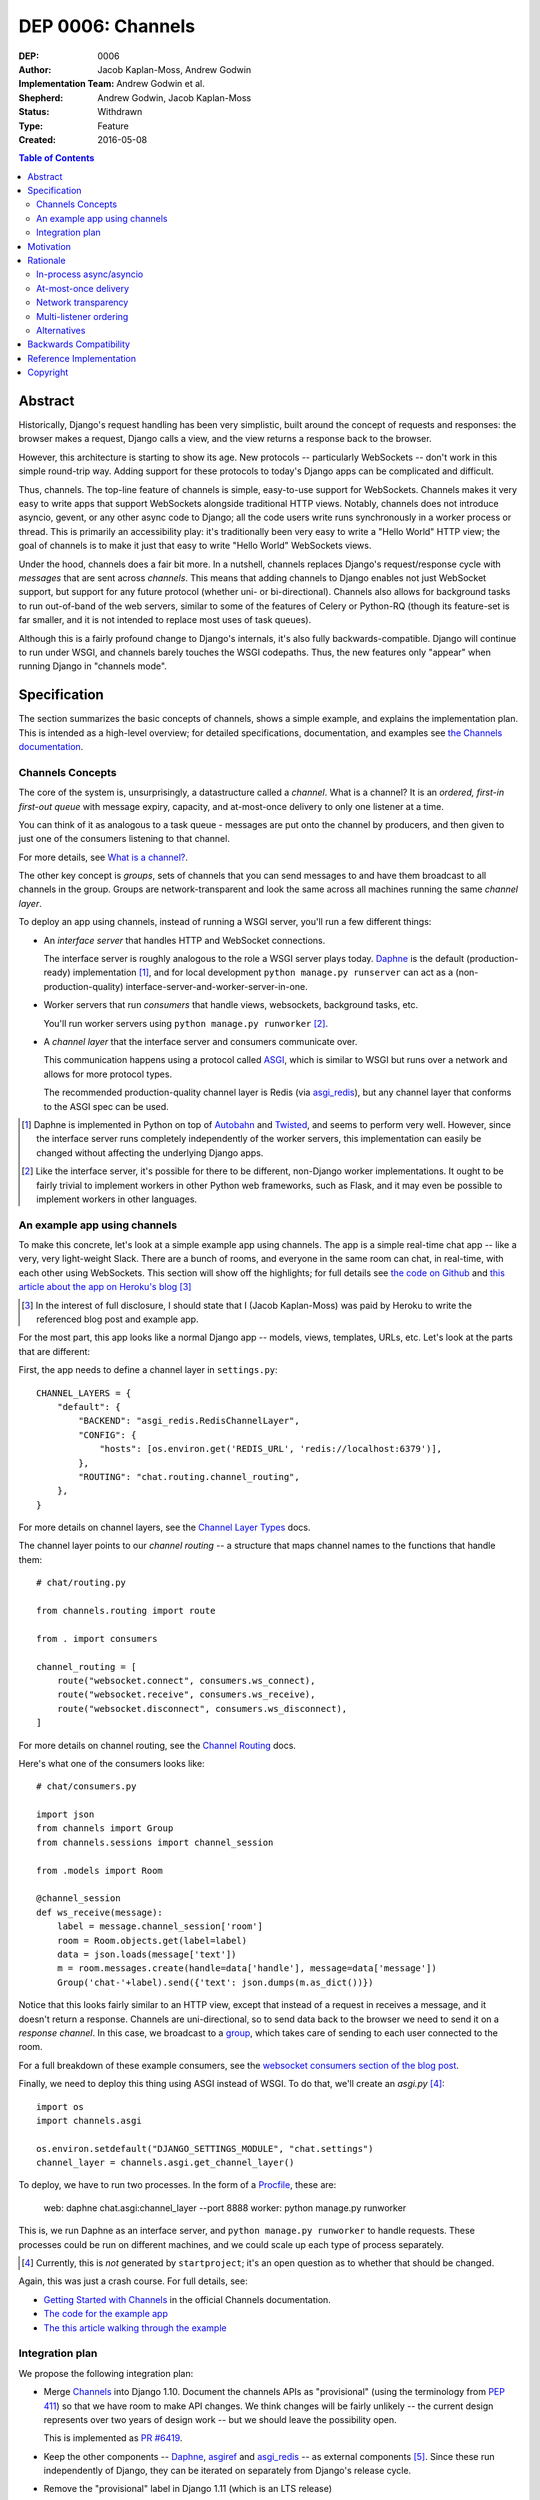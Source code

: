 ==================
DEP 0006: Channels
==================

:DEP: 0006
:Author: Jacob Kaplan-Moss, Andrew Godwin
:Implementation Team: Andrew Godwin et al.
:Shepherd: Andrew Godwin, Jacob Kaplan-Moss
:Status: Withdrawn
:Type: Feature
:Created: 2016-05-08

.. contents:: Table of Contents
   :depth: 3
   :local:

Abstract
========

Historically, Django's request handling has been very simplistic, built around
the concept of requests and responses: the browser makes a request, Django
calls a view, and the view returns a response back to the browser.

However, this architecture is starting to show its age. New protocols --
particularly WebSockets -- don't work in this simple round-trip way. Adding
support for these protocols to today's Django apps can be complicated and
difficult.

Thus, channels. The top-line feature of channels is simple, easy-to-use support
for WebSockets. Channels makes it very easy to write apps that support
WebSockets alongside traditional HTTP views. Notably, channels does not
introduce asyncio, gevent, or any other async code to Django; all the code
users write runs synchronously in a worker process or thread. This is primarily
an accessibility play: it's traditionally been very easy to write a "Hello
World" HTTP view; the goal of channels is to make it just that easy to write
"Hello World" WebSockets views.

Under the hood, channels does a fair bit more. In a nutshell, channels replaces
Django's request/response cycle with *messages* that are sent across
*channels*.  This means that adding channels to Django enables not just
WebSocket support, but support for any future protocol (whether uni- or
bi-directional). Channels also allows for background tasks to run out-of-band
of the web servers, similar to some of the features of Celery or Python-RQ
(though its feature-set is far smaller, and it is not intended to replace most
uses of task queues).

Although this is a fairly profound change to Django's internals, it's also
fully backwards-compatible. Django will continue to run under WSGI, and
channels barely touches the WSGI codepaths. Thus, the new features only
"appear" when running Django in "channels mode".


Specification
=============

The section summarizes the basic concepts of channels, shows a simple example,
and explains the implementation plan. This is intended as a high-level
overview; for detailed specifications, documentation, and examples see `the
Channels documentation <https://channels.readthedocs.io/>`_.


Channels Concepts
-----------------

The core of the system is, unsurprisingly, a datastructure called a *channel*.
What is a channel? It is an *ordered, first-in first-out queue* with message
expiry, capacity, and at-most-once delivery to only one listener at a time.

You can think of it as analogous to a task queue - messages are put onto the
channel by producers, and then given to just one of the consumers listening to
that channel.

For more details, see `What is a channel?
<https://channels.readthedocs.io/en/latest/concepts.html#what-is-a-channel>`_.

The other key concept is *groups*, sets of channels that you can send messages
to and have them broadcast to all channels in the group. Groups are
network-transparent and look the same across all machines running the same
*channel layer*.

To deploy an app using channels, instead of running a WSGI server, you'll run a
few different things:

* An *interface server* that handles HTTP and WebSocket connections.

  The interface server is roughly analogous to the role a WSGI server plays
  today. Daphne_ is the default (production-ready) implementation [#]_, and for
  local development ``python manage.py runserver`` can act as a
  (non-production-quality) interface-server-and-worker-server-in-one.

* Worker servers that run *consumers* that handle views, websockets, background
  tasks, etc.

  You'll run worker servers using ``python manage.py runworker`` [#]_.

* A *channel layer* that the interface server and consumers communicate over.

  This communication happens using a protocol called `ASGI
  <https://channels.readthedocs.io/en/latest/asgi.html>`_, which is similar to
  WSGI but runs over a network and allows for more protocol types.

  The recommended production-quality channel layer is Redis (via `asgi_redis
  <https://github.com/andrewgodwin/asgi_redis>`_), but any channel layer that
  conforms to the ASGI spec can be used.

.. [#] Daphne is implemented in Python on top of `Autobahn
       <http://autobahn.ws/>`_ and `Twisted
       <https://twistedmatrix.com/trac/>`_, and seems to perform very
       well. However, since the interface server runs completely independently
       of the worker servers, this implementation can easily be changed without
       affecting the underlying Django apps.

.. [#] Like the interface server, it's possible for there to be different,
       non-Django worker implementations. It ought to be fairly trivial to
       implement workers in other Python web frameworks, such as Flask, and it
       may even be possible to implement workers in other languages.


An example app using channels
-----------------------------

To make this concrete, let's look at a simple example app using channels. The
app is a simple real-time chat app -- like a very, very light-weight
Slack. There are a bunch of rooms, and everyone in the same room can chat, in
real-time, with each other using WebSockets. This section will show off the
highlights; for full details see `the code on Github
<https://github.com/jacobian/channels-example>`_ and `this article about the
app on Heroku's blog
<https://blog.heroku.com/archives/2016/3/17/in_deep_with_django_channels_the_future_of_real_time_apps_in_django>`_
[#]_

.. [#] In the interest of full disclosure, I should state that I (Jacob
       Kaplan-Moss) was paid by Heroku to write the referenced blog post and
       example app.

For the most part, this app looks like a normal Django app -- models, views,
templates, URLs, etc. Let's look at the parts that are different:

First, the app needs to define a channel layer in ``settings.py``::

    CHANNEL_LAYERS = {
        "default": {
            "BACKEND": "asgi_redis.RedisChannelLayer",
            "CONFIG": {
                "hosts": [os.environ.get('REDIS_URL', 'redis://localhost:6379')],
            },
            "ROUTING": "chat.routing.channel_routing",
        },
    }

For more details on channel layers, see the `Channel Layer Types
<https://channels.readthedocs.io/en/latest/backends.html>`_ docs.

The channel layer points to our *channel routing* -- a structure that maps
channel names to the functions that handle them::

    # chat/routing.py

    from channels.routing import route

    from . import consumers

    channel_routing = [
        route("websocket.connect", consumers.ws_connect),
        route("websocket.receive", consumers.ws_receive),
        route("websocket.disconnect", consumers.ws_disconnect),
    ]

For more details on channel routing, see the `Channel Routing
<https://channels.readthedocs.io/en/latest/getting-started.html#routing>`_
docs.

Here's what one of the consumers looks like::

    # chat/consumers.py

    import json
    from channels import Group
    from channels.sessions import channel_session

    from .models import Room

    @channel_session
    def ws_receive(message):
        label = message.channel_session['room']
        room = Room.objects.get(label=label)
        data = json.loads(message['text'])
        m = room.messages.create(handle=data['handle'], message=data['message'])
        Group('chat-'+label).send({'text': json.dumps(m.as_dict())})

Notice that this looks fairly similar to an HTTP view, except that instead of a
request in receives a message, and it doesn't return a response. Channels are
uni-directional, so to send data back to the browser we need to send it on a
*response channel*. In this case, we broadcast to a `group
<https://channels.readthedocs.io/en/latest/getting-started.html#groups>`_,
which takes care of sending to each user connected to the room.

For a full breakdown of these example consumers, see the `websocket consumers
section of the blog post
<https://blog.heroku.com/archives/2016/3/17/in_deep_with_django_channels_the_future_of_real_time_apps_in_django#websocket-consumers>`_.

Finally, we need to deploy this thing using ASGI instead of WSGI. To do that,
we'll create an `asgi.py` [#]_::

    import os
    import channels.asgi

    os.environ.setdefault("DJANGO_SETTINGS_MODULE", "chat.settings")
    channel_layer = channels.asgi.get_channel_layer()

To deploy, we have to run two processes. In the form of a `Procfile
<https://honcho.readthedocs.io/en/latest/index.html#what-are-procfiles>`_,
these are:

    web: daphne chat.asgi:channel_layer --port 8888
    worker: python manage.py runworker

This is, we run Daphne as an interface server, and ``python manage.py
runworker`` to handle requests. These processes could be run on different
machines, and we could scale up each type of process separately.

.. [#] Currently, this is *not* generated by ``startproject``; it's an open
       question as to whether that should be changed.

Again, this was just a crash course. For full details, see:

* `Getting Started with Channels <https://channels.readthedocs.io/en/latest/getting-started.html>`_ in the official Channels documentation.
* `The code for the example app <https://github.com/jacobian/channels-example>`_
* `The this article walking through the example <https://blog.heroku.com/archives/2016/3/17/in_deep_with_django_channels_the_future_of_real_time_apps_in_django>`_


Integration plan
----------------

We propose the following integration plan:

* Merge `Channels <https://github.com/andrewgodwin/channels>`_ into Django
  1.10.  Document the channels APIs as "provisional" (using the terminology
  from `PEP 411 <https://www.python.org/dev/peps/pep-0411/>`_) so that we have
  room to make API changes. We think changes will be fairly unlikely -- the
  current design represents over two years of design work -- but we should
  leave the possibility open.

  This is implemented as `PR #6419
  <https://github.com/django/django/pull/6419>`_.

* Keep the other components -- Daphne_, `asgiref
  <https://github.com/andrewgodwin/asgiref>`_ and `asgi_redis
  <https://github.com/andrewgodwin/asgi_redis>`_ -- as external components
  [#]_. Since these run independently of Django, they can be iterated on
  separately from Django's release cycle.

* Remove the "provisional" label in Django 1.11 (which is an LTS release)

.. [#] We may want to move these components under the Django github org to
       signify their "more official" status. Since that's orthogonal to the
       technical work proposed by this DEP, this DEP takes no position on this
       question.


Motivation
==========

The primary motivation for channels is that of a perceived gap in Django's
abilities; as the Web grows and evolves, the original view-based design has
lasted surprisingly well, but is starting to chafe when presented with some of
the new technologies the web is growing, particularly WebSockets.

Django projects have had to take on external, third-party solutions to try and
fill this hole, whether they are single-use Python servers that proxy into
Django in a variety of ways, or endpoints in entirely different languages
altogether that have more direct first-class support for non-request-response
workflows (such as Node.js or Go).

Every time a Django developer has to go and find a solution, adapt it, or write
their own, Django loses out on the potential for a community of apps, examples
and code around WebSockets that has brought it as far as it has today for
normal HTTP and view code.

Thus, channels' goal is to create a single, unified interface for Django
developers to write their applications against (the consumer and routing model
shown above), and to provide a good abstraction that allows extension and
adaptation of the underlying coordination logic by end-users, specialists, or
the project itself in the future (ASGI).

Like the rest of Django, we cannot hope to satisfy everyone's needs, and in
particular it is unlikely channels could be used as-is at huge scale; however,
no generic component survives that trip, and any resulting code always ends up
very company- and situation-specific.

Moreover, WebSockets are likely the tip of the iceberg; not only does the
growth of connected devices and the "Internet of Things" mean that Django has
to communicate with an ever-growing number of devices with different
communication requirements, but the growth of existing integrations with other
platforms like Slack provides ample opportunity for Django to position itself
as an easy-to-use and reliable solution for all sorts of backend needs.

The core channels design is protocol-agnostic; while it ships with HTTP and
WebSocket support, work is either planned or already underway for Slack, IRC,
email, HTTP/2 and SMS interface servers, allowing developers to use the same,
familiar consumers-and-routing structure to service all kinds of
non-request-response patterns; not just WebSockets.

Channels' end goal is to provide an easy, accessible path for new and existing
Django projects to easily add WebSocket (and other protocol) support in a way
that performs well at small and medium scales, and which cleanly gets out of
the way and leaves you with a good abstraction to build upon once you reach
large scale.

We should not lose sight of the fact that one of our jobs as a framework is to
choose tradeoffs for our users and present them with a single, cohesive
approach that helps inform good project architecture and foster a community of
third-party solutions, extensions and additions to the code; without things
like a standardised view, middleware, model information and settings system,
Django would not be where it is today. Channels takes that to the next missing
component: the "real-time", evented web, and provides a design model that is a
balance between flexible and rigid, trying to match the Django philosophy as
close as possible.


Rationale
=========

There are several obvious alternatives to channels that could be taken, and
some major decisions in its design that have at first glance equally viable
alternatives. This section tries to address some of the more important ones.


In-process async/asyncio
------------------------

Python has had in-process async support for some time with solutions like
Twisted and gevent, and with the introduction of ``asyncio`` in Python 3, an
officially-blessed solution, too.

Putting Django's Python 2 compatibility requirement aside, the main argument
against using these for this design was one of both feasibility and
developer-friendliness. Making the entirety of Django run asynchronously would
have been a huge challenge; we have over a decade of synchronous code, and
going through all of it to fix and audit it would have taken a multi-year
effort on the part of many developers, resources Django is unlikely to have in
the near future.

Developer-friendliness comes in when we ask new or async-inexperienced
programmers to jump in and write async code as part of even their first "hello
world" WebSocket example; due to the way Python async works, we would have to
provide parallel sync and async versions of most of the API if we were to
maintain backwards compatibility, meaning developers would have to sit down and
slowly work out what to use in which case (with a failure case -- using
synchronous code in an async context, or setting yourself up for occasional
deadlocks or livelocks -- that is not immediately apparent and can in fact
silently live in a codebase for months or years until it causes performance
problems).

Channels tries to take the benefit of Python's async support, and apply it in
the interface servers, which run as 100% asynchronous code, but separately from
the user's main business logic. There's nothing preventing advanced users from
writing their own interface or worker servers that do highly-asynchronous
operations using an entirely async stack - one can imagine a custom worker
server that did parallel fetches on APIs, for example - but we should not force
this into the basic abstraction users have to work with, and instead provide
something familiar, safe, and that performs reasonably well.


At-most-once delivery
---------------------

Channels' core abstraction, the channel, has at-most-once delivery. This choice
is one side of a binary choice that all queue systems must make; at-most-once,
or at-least-once.

The situations in which channels will actually drop messages are few; mostly,
they revolve around servers unexpectedly dying, or inordinate amounts of
traffic filling up the channel capacity. In general, day-to-day use, users
would likely see less than 0.01% of messages dropped.

The choice of delivery guarantee informs the design of the rest of the
solution, as well. With at-most-once, we will have to allow for retry logic and
coding to cope with failure - something Django developers are very used to
given the non-guaranteed nature of HTTP and browsers. If we were to have chosen
at-least-once, however, we would have had to introduce a whole de-duplication
system and try and educate developers that their consumer code might be run
multiple times per message, on different worker machines; a situation the
Django community has less experience dealing with and which is arguably harder
to resolve in a system that also deals with HTTP's dropped connections and
request queue overloads.


Network transparency
--------------------

The channel layer is, by design, network-transparent; that is, all worker and
interface servers in the same deployment see the same channels and groups.

This introduces what may seem like unnecessary complexity, but it addresses a
key scaling problem that any project that grows past a single node must
consider: broadcast. Many applications for channels, such as chat systems,
notifications, live blogs and status GUIs, require the ability to send messages
to an end-user WebSocket (or other open socket) from any number of places in
the system - model code, consumers on other sockets, CLI tools, etc.

Without the network transparency, we would have had to build a separate
infrastructure to enable the transport of these messages around, as well as a
second abstraction just for these cross-network messages. Routing large
broadcast messages to large groups of connected sockets would likely have been
very inefficient in terms of network traffic without the interface servers also
understanding the network routing system at a higher level.

Thus, the network transparency is built-in to channels at the core, allowing
not only broadcast but a host of other useful features, like the ability to
dedicate and tune machines to a single role (interface, worker, or worker on
specific channels), and the lack of requirement for session stickiness.

Small-scale deployments that only run on a single machine can still use a
machine- or process-local channel backend, and channels comes with one of each;
scaling down is important, too.

The ASGI specification, which defines the channel and group transport channels
uses, is designed to only impose as many guarantees and provide just enough API
that it can be sensibly built against while allowing flexibility in
implementation; writing a network-transparent channel layer is difficult, but
not tying Django to a single one and decoupling it like this allows both
iteration on the one or two preferred solutions, and lets large companies or
projects built out their own to suit their specific needs.


Multi-listener ordering
-----------------------

While channels guarantees ordering of messages on a channel when there is a
single listener -- for example, when an interface server is reading a response
body to send back to a connected client -- it does not guarantee global
ordering or mutually exclusive consumer execution when there is more than one
connected listener.

This is not a problem for listeners to channels like ``http.request``; all of
the consumers run on the messages in that channel are entirely independent and
can run simultaneously. It becomes an issue for channels like
``websocket.receive`` where a client is sending WebSocket frames rapidly, such
that several different workers pick messages off the queue from the same client
before others have finished executing.

Solving this problem in a general way in a networked system is impossible to do
without a significant performance hit, either by coordination or session
stickiness. For this reason, channels leaves the non-global-ordering,
simultaneous style as the default, and provides a decorator,
``enforce_ordering``, that provides one of two levels of ordering and
exclusivity guarantees at different levels of performance degradation.


Alternatives
------------

There are many alternative architectures to the ones proposed by this DEP, and
each has their advantages and disadvantages. Channels does not intend to make
it impossible to use these; indeed, if someone wishes to run an evented system,
it is designed so that the message formats, consumer and routing abstraction is
reusable.

However, based on several years of prototypes, design work, and the existing
design of Django, it is the authors' belief that this design represents the
best set of compromises for the large majority of current and future Django
projects.


Backwards Compatibility
=======================

Channels is fully backwards-compatible. Until you switch into ASGI mode by
deploying an interface server and running workers, Django continues to use the
WSGI codepaths. This means that performance under WSGI is unchanged by the
introduction of channels.

The underlying architecture *does* change substantially after switching into
ASGI mode, but that's an explicit opt-in step, and thus has no backwards-
compatibility concerns.


Reference Implementation
========================

See:

* The `Channels app <https://github.com/andrewgodwin/channels>`_, and the
  proposed merge into Django as `PR #6419
  <https://github.com/django/django/pull/6419>`_.

* `Daphne`_ - the interface server.

* `asgiref <https://github.com/andrewgodwin/asgiref>`_ - reference ASGI
  implementations.

* `asgi_redis <https://github.com/andrewgodwin/asgi_redis>`_ - Redis ASGI
  implementation


Copyright
=========

This document has been placed in the public domain per the Creative Commons
CC0 1.0 Universal license (http://creativecommons.org/publicdomain/zero/1.0/deed).

.. _Daphne: https://github.com/andrewgodwin/daphne
